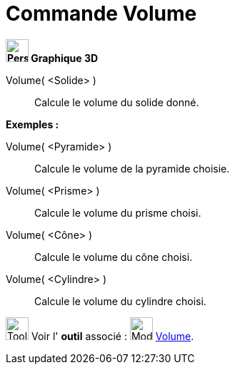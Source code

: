= Commande Volume
:page-en: commands/Volume
ifdef::env-github[:imagesdir: /fr/modules/ROOT/assets/images]



*image:32px-Perspectives_algebra_3Dgraphics.svg.png[Perspectives algebra 3Dgraphics.svg,width=32,height=32] Graphique
3D*

Volume( <Solide> )::
  Calcule le volume du solide donné.

[EXAMPLE]
====

*Exemples :*

Volume( <Pyramide> )::
  Calcule le volume de la pyramide choisie.
Volume( <Prisme> )::
  Calcule le volume du prisme choisi.
Volume( <Cône> )::
  Calcule le volume du cône choisi.
Volume( <Cylindre> )::
  Calcule le volume du cylindre choisi.

====

image:Tool_tool.png[Tool tool.png,width=32,height=32] Voir l' *outil* associé : image:32px-Mode_volume.svg.png[Mode
volume.svg,width=32,height=32] xref:/tools/Volume.adoc[Volume].


